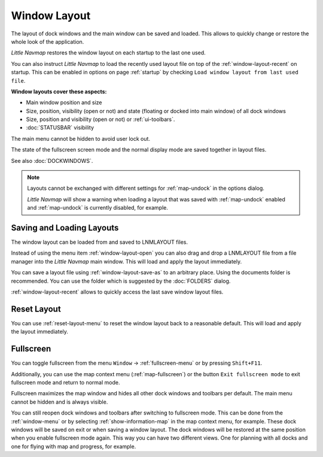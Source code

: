 Window Layout
---------------------------

The layout of dock windows and the main window can be saved and loaded. This allows to quickly
change or restore the whole look of the application.

*Little Navmap* restores the window layout on each startup to the last one used.

You can also instruct *Little Navmap* to load the recently used layout file on top of the
:ref:`window-layout-recent` on startup. This can be enabled in options on page :ref:`startup` by checking
``Load window layout from last used file``.

**Window layouts cover these aspects:**

-  Main window position and size
-  Size, position, visibility (open or not) and state (floating or docked into main window) of all dock windows
-  Size, position and visibility (open or not) or :ref:`ui-toolbars`.
-  :doc:`STATUSBAR` visibility

The main menu cannot be hidden to avoid user lock out.

The state of the fullscreen screen mode and the normal display mode are saved together in layout files.

See also :doc:`DOCKWINDOWS`.

.. note::

    Layouts cannot be exchanged with different settings for :ref:`map-undock` in the options dialog.

    *Little Navmap* will show a warning when loading a layout that was saved with :ref:`map-undock` enabled
    and :ref:`map-undock` is currently disabled, for example.

.. _save-load-layouts:

Saving and Loading Layouts
^^^^^^^^^^^^^^^^^^^^^^^^^^^^

The window layout can be loaded from and saved to LNMLAYOUT files.

Instead of using the menu item :ref:`window-layout-open`
you can also drag and drop a LNMLAYOUT file from a file manager into the *Little Navmap* main
window. This will load and apply the layout immediately.

You can save a layout file using :ref:`window-layout-save-as` to an arbitrary place. Using the documents folder
is recommended. You can use the folder which is suggested by the :doc:`FOLDERS` dialog.

:ref:`window-layout-recent` allows to quickly access the last save window layout files.

Reset Layout
^^^^^^^^^^^^^^^^^^^^^^^^^^^^

You can use :ref:`reset-layout-menu` to reset the window layout back to a reasonable default.
This will load and apply the layout immediately.

.. _fullscreen:

Fullscreen
^^^^^^^^^^^^^^^^^^^^^^^^^

You can toggle fullscreen from the menu ``Window`` -> :ref:`fullscreen-menu` or by pressing ``Shift+F11``.

Additionally, you can use the map context menu (:ref:`map-fullscreen`) or the button ``Exit
fullscreen mode``  to exit fullscreen mode and return to normal mode.

Fullscreen maximizes the map window and hides all other dock windows and toolbars per default.
The main menu cannot be hidden and is always visible.

You can still reopen dock windows and toolbars after switching to fullscreen mode. This can be done from the
:ref:`window-menu` or by selecting :ref:`show-information-map` in the map context menu, for example.
These dock windows will be saved on exit or when saving a window layout.
The dock windows will be restored at the same position when you enable fullscreen mode again.
This way you can have two different views. One for planning with all docks and one for flying with map and progress, for example.
